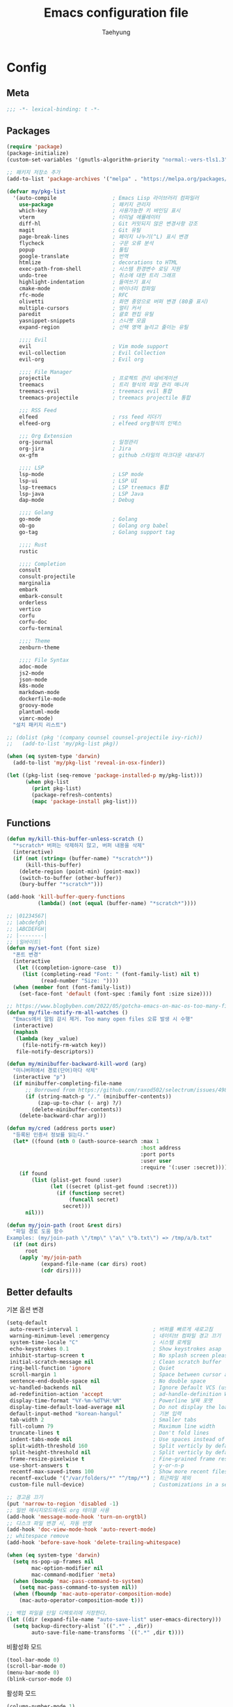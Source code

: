 #+TITLE: Emacs configuration file
#+AUTHOR: Taehyung
#+BABEL: :cache yes
#+PROPERTY: header-args :tangle yes
#+OPTIONS: toc:3 num:nil ^:nil \n:t

* Config
** Meta

#+begin_src emacs-lisp
;;; -*- lexical-binding: t -*-
#+end_src

** Packages

#+begin_src emacs-lisp
(require 'package)
(package-initialize)
(custom-set-variables '(gnutls-algorithm-priority "normal:-vers-tls1.3"))

;; 패키지 저장소 추가
(add-to-list 'package-archives '("melpa" . "https://melpa.org/packages/"))

(defvar my/pkg-list
  '(auto-compile                  ; Emacs Lisp 라이브러리 컴파일러
    use-package                   ; 패키지 관리자
    which-key                     ; 사용가능한 키 바인딩 표시
    vterm                         ; 터미널 에뮬레이터
    diff-hl                       ; Git 커밋되지 않은 변경사항 강조
    magit                         ; Git 유틸
    page-break-lines              ; 페이지 나누기(^L) 표시 변경
    flycheck                      ; 구문 오류 분석
    popup                         ; 툴팁
    google-translate              ; 번역
    htmlize                       ; decorations to HTML
    exec-path-from-shell          ; 시스템 환경변수 로딩 지원
    undo-tree                     ; 취소에 대한 트리 그래프
    highlight-indentation         ; 들여쓰기 표시
    cmake-mode                    ; 바이너리 컴파일
    rfc-mode                      ; RFC
    olivetti                      ; 화면 중앙으로 버퍼 변경 (80줄 표시)
    multiple-cursors              ; 멀티 커서
    paredit                       ; 괄호 편집 유틸
    yasnippet-snippets            ; 스니펫 모음
    expand-region                 ; 선택 영역 늘리고 줄이는 유틸

    ;;;; Evil
    evil                          ; Vim mode support
    evil-collection               ; Evil Collection
    evil-org                      ; Evil org

    ;;;; File Manager
    projectile                    ; 프로젝트 관리 네비게이션
    treemacs                      ; 트리 형식의 파일 관리 매니저
    treemacs-evil                 ; treemacs evil 통합
    treemacs-projectile           ; treemacs projectile 통합

    ;;; RSS Feed
    elfeed                        ; rss feed 리더기
    elfeed-org                    ; elfeed org형식의 인덱스

    ;;; Org Extension
    org-journal                   ; 일정관리
    org-jira                      ; Jira
    ox-gfm                        ; github 스타일의 마크다운 내보내기

    ;;;; LSP
    lsp-mode                      ; LSP mode
    lsp-ui                        ; LSP UI
    lsp-treemacs                  ; LSP treemacs 통합
    lsp-java                      ; LSP Java
    dap-mode                      ; Debug

    ;;;; Golang
    go-mode                       ; Golang
    ob-go                         ; Golang org babel
    go-tag                        ; Golang support tag

    ;;;; Rust
    rustic

    ;;;; Completion
    consult
    consult-projectile
    marginalia
    embark
    embark-consult
    orderless
    vertico
    corfu
    corfu-doc
    corfu-terminal

    ;;;; Theme
    zenburn-theme

    ;;;; File Syntax
    adoc-mode
    js2-mode
    json-mode
    k8s-mode
    markdown-mode
    dockerfile-mode
    groovy-mode
    plantuml-mode
    vimrc-mode)
  "설치 패키지 리스트")

;; (dolist (pkg '(company counsel counsel-projectile ivy-rich))
;;   (add-to-list 'my/pkg-list pkg))

(when (eq system-type 'darwin)
  (add-to-list 'my/pkg-list 'reveal-in-osx-finder))

(let ((pkg-list (seq-remove 'package-installed-p my/pkg-list)))
      (when pkg-list
        (print pkg-list)
        (package-refresh-contents)
        (mapc 'package-install pkg-list)))
#+end_src

** Functions

<<sec:defuns>>

#+begin_src emacs-lisp
(defun my/kill-this-buffer-unless-scratch ()
  "*scratch* 버퍼는 삭제하지 않고, 버퍼 내용을 삭제"
  (interactive)
  (if (not (string= (buffer-name) "*scratch*"))
      (kill-this-buffer)
    (delete-region (point-min) (point-max))
    (switch-to-buffer (other-buffer))
    (bury-buffer "*scratch*")))

(add-hook 'kill-buffer-query-functions
          (lambda() (not (equal (buffer-name) "*scratch*"))))

;; |01234567|
;; |abcdefgh|
;; |ABCDEFGH|
;; |--------|
;; |일바이트|
(defun my/set-font (font size)
  "폰트 변경"
  (interactive
   (let ((completion-ignore-case  t))
     (list (completing-read "Font: " (font-family-list) nil t)
           (read-number "Size: "))))
  (when (member font (font-family-list))
    (set-face-font 'default (font-spec :family font :size size))))

;; https://www.blogbyben.com/2022/05/gotcha-emacs-on-mac-os-too-many-files.html
(defun my/file-notify-rm-all-watches ()
  "Emacs에서 알림 감시 제거. Too many open files 오류 발생 시 수행"
  (interactive)
  (maphash
   (lambda (key _value)
     (file-notify-rm-watch key))
   file-notify-descriptors))

(defun my/minibuffer-backward-kill-word (arg)
  "미니버퍼에서 경로(단어)마다 삭제"
  (interactive "p")
  (if minibuffer-completing-file-name
      ;; Borrowed from https://github.com/raxod502/selectrum/issues/498#issuecomment-803283608
      (if (string-match-p "/." (minibuffer-contents))
          (zap-up-to-char (- arg) ?/)
        (delete-minibuffer-contents))
    (delete-backward-char arg)))

(defun my/cred (address ports user)
  "등록된 인증서 정보를 읽는다."
  (let* ((found (nth 0 (auth-source-search :max 1
                                           :host address
                                           :port ports
                                           :user user
                                           :require '(:user :secret)))))
    (if found
        (list (plist-get found :user)
              (let ((secret (plist-get found :secret)))
                (if (functionp secret)
                    (funcall secret)
                  secret)))
      nil)))

(defun my/join-path (root &rest dirs)
  "파일 경로 도움 함수
Examples: (my/join-path \"/tmp\" \"a\" \"b.txt\") => /tmp/a/b.txt"
  (if (not dirs)
      root
    (apply 'my/join-path
           (expand-file-name (car dirs) root)
           (cdr dirs))))
#+end_src

** Better defaults

기본 옵션 변경

#+begin_src emacs-lisp
(setq-default
 auto-revert-interval 1                        ; 버퍼를 빠르게 새로고침
 warning-minimum-level :emergency              ; 네이티브 컴파일 경고 끄기
 system-time-locale "C"                        ; 시스템 로케일
 echo-keystrokes 0.1                           ; Show keystrokes asap
 inhibit-startup-screen t                      ; No splash screen please
 initial-scratch-message nil                   ; Clean scratch buffer
 ring-bell-function 'ignore                    ; Quiet
 scroll-margin 1                               ; Space between cursor and top/bottom
 sentence-end-double-space nil                 ; No double space
 vc-handled-backends nil                       ; Ignore Default VCS (use magit)
 ad-redefinition-action 'accept                ; ad-handle-definition Warning ignore
 display-time-format "%Y-%m-%dT%H:%M"          ; Powerline 날짜 포맷
 display-time-default-load-average nil         ; Do not display the load average
 default-input-method "korean-hangul"          ; 기본 입력
 tab-width 2                                   ; Smaller tabs
 fill-column 79                                ; Maximum line width
 truncate-lines t                              ; Don't fold lines
 indent-tabs-mode nil                          ; Use spaces instead of tabs
 split-width-threshold 160                     ; Split verticly by default
 split-height-threshold nil                    ; Split verticly by default
 frame-resize-pixelwise t                      ; Fine-grained frame resize
 use-short-answers t                           ; y-or-n-p
 recentf-max-saved-items 100                   ; Show more recent files
 recentf-exclude '("/var/folders/*" "^/tmp/*") ; 최근파일 제외
 custom-file null-device)                      ; Customizations in a separate file

;; 경고음 끄기
(put 'narrow-to-region 'disabled -1)
;; 일반 메시지모드에서도 org 테이블 사용
(add-hook 'message-mode-hook 'turn-on-orgtbl)
;; 디스크 파일 변경 시, 자동 반영
(add-hook 'doc-view-mode-hook 'auto-revert-mode)
;; whitespace remove
(add-hook 'before-save-hook 'delete-trailing-whitespace)

(when (eq system-type 'darwin)
  (setq ns-pop-up-frames nil
        mac-option-modifier nil
        mac-command-modifier 'meta)
  (when (boundp 'mac-pass-command-to-system)
    (setq mac-pass-command-to-system nil))
  (when (fboundp 'mac-auto-operator-composition-mode)
    (mac-auto-operator-composition-mode t)))

;; 백업 파일을 단일 디렉토리에 저장한다.
(let ((dir (expand-file-name "auto-save-list" user-emacs-directory)))
  (setq backup-directory-alist `((".*" . ,dir))
        auto-save-file-name-transforms `((".*" ,dir t))))
#+end_src

비활성화 모드

#+begin_src emacs-lisp
(tool-bar-mode 0)
(scroll-bar-mode 0)
(menu-bar-mode 0)
(blink-cursor-mode 0)
#+end_src

활성화 모드

#+begin_src emacs-lisp
(column-number-mode 1)
(delete-selection-mode 1)
(dirtrack-mode 1)
(global-diff-hl-mode 1)
(global-so-long-mode 1)
(global-display-line-numbers-mode 1)
(recentf-mode 1)
(show-paren-mode 1)
(display-time-mode 1)

(which-key-mode 1)
(yas-global-mode 1)
#+end_src

마이너모드는 라인모드에서 보이지 않도록 설정

#+begin_src emacs-lisp
;; https://emacs.stackexchange.com/questions/3925/hide-list-of-minor-modes-in-mode-line
(define-minor-mode minor-mode-blackout-mode
  "마이너모드는 라인모드에서 보이지 않도록 설정한다."
  :global t
  :lighter nil)

(catch 'done
  (mapc (lambda (x)
          (when (and (consp x)
                     (equal (cadr x) '("" minor-mode-alist)))
            (let ((original (copy-sequence x)))
              (setcar x 'minor-mode-blackout-mode)
              (setcdr x (list "" original)))
            (throw 'done t)))
        mode-line-modes))

(minor-mode-blackout-mode 1)
#+end_src

** Visual

#+begin_src emacs-lisp
;; 현재의 테마를 비활성화하고 로딩하도록 설정한다.
(defadvice load-theme
    (before disable-before-load
            (theme &optional no-confirm no-enable) activate)
  (mapc 'disable-theme custom-enabled-themes))

(load-theme 'zenburn t)
#+end_src

** Environment

#+begin_src emacs-lisp
(setq exec-path-from-shell-variables '("PATH" "TMPDIR" "GOROOT" "GOPATH" "JAVA_HOME"))
(exec-path-from-shell-initialize)
#+end_src

** Evil

#+begin_src emacs-lisp
(setq evil-want-keybinding nil)
(require 'evil)
(require 'evil-collection)
(evil-mode 1)
(evil-collection-init)

(require 'evil-org)
(add-hook 'org-mode-hook 'evil-org-mode)
(evil-org-set-key-theme '(navigation insert textobjects additional calendar))

(require 'evil-org-agenda)
(evil-org-agenda-set-keys)

(evil-ex-define-cmd "q" 'kill-this-buffer)
(evil-ex-define-cmd "quit" 'evil-quit)
#+end_src

** Org

#+begin_src emacs-lisp
(setq org-startup-folded t
      org-adapt-indentation nil
      org-src-fontify-natively t
      org-src-tab-acts-natively t
      org-confirm-babel-evaluate nil
      org-edit-src-content-indentation 0
      org-imenu-depth 3
      org-log-done 'time
      org-babel-go-command "GO111MODULE=off go"
      org-agenda-window-setup 'current-window
      org-agenda-start-with-log-mode '(closed)
      org-todo-keywords '((sequence "TODO(t)" "INPROGRESS(i)" "PAUSED(p)" "|"
                                    "DONE(d)" "CANCELED(c)"))
      org-agenda-files '("~/org/inbox.org" "~/org/gtd.org" "~/org/tickler.org")
      org-refile-targets '(("~/org/gtd.org" :maxlevel . 1)
                           ("~/org/someday.org" :level . 1)
                           ("~/org/tickler.org" :maxlevel . 2))
      org-capture-templates '(("t" "TODO [inbox]" entry (file "~/org/inbox.org") "* TODO %i%?")
                              ("T" "Tickler" entry (file "~/org/tickler.org") "* %i%? \n %U"))
      org-tag-alist '(("crypt" . ?c)
                      ("@home" . ?h)
                      ("@office" . ?o))
      org-html-postamble nil
      org-html-use-infojs t
      org-html-head-include-default-style t
      org-html-head "<style>pre {background-color: #3f3f3f;color: #dcdccc;}</style>")

(org-babel-do-load-languages
 'org-babel-load-languages
 '((python . t)
   (ditaa . t)
   (java . t)
   (go . t)
   (js . t)
   (C . t)
   (shell . t)
   (plantuml . t)))

(dolist (temp
         '(("sh" . "src shell :noweb yes :results drawer \n")
           ("u" . "src plantuml :file ?.png :cmdline -charset UTF-8\n")
           ("t" . "src typescript :cmdline -t es6 \n")))
  (add-to-list 'org-structure-template-alist temp))

(with-eval-after-load 'org
  (require 'org-tempo)
  (require 'ox-gfm)
  (setcar (nthcdr 2 org-emphasis-regexp-components) " \t\n,")
  (custom-set-variables `(org-emphasis-alist ',org-emphasis-alist)))
#+end_src

*** [[https://github.com/bastibe/org-journal][org-journal]]

#+begin_src emacs-lisp
(require 'org-journal)

(setq org-journal-dir "~/org/journal/"
      org-journal-date-format "%A, %Y-%m-%d"
      org-journal-search-result-date-format "%A, %Y-%m-%d"
      org-journal-file-format "%Y/%Y%m.org"
      org-journal-file-type 'monthly
      org-journal-file-header "#+title: %Y.%m Journal \n#+startup: folded"
      org-journal-enable-agenda-integration t)
#+end_src

** Encrypt

#+begin_src emacs-lisp
;; (require 'epa-file)
;; (epa-file-enable)
(require 'org-crypt)
(org-crypt-use-before-save-magic)
(setq epa-file-select-keys nil
      epg-pinentry-mode 'loopback
      auth-sources '((:source "~/.authinfo.gpg"))
      org-crypt-key nil
      org-tags-exclude-from-inheritance (quote ("crypt")))

;; 암호 항목에 대한 tangle 내보내기 문제 해결
(defun my/reveal-and-move-back ()
  (org-reveal)
  (goto-char my/old-point))
(defun my/org-reveal-after-save-on ()
  (setq my/old-point (point))
  (add-hook 'after-save-hook 'my/reveal-and-move-back))
(defun my/org-reveal-after-save-off ()
  (remove-hook 'after-save-hook 'my/reveal-and-move-back))

(add-hook 'org-babel-pre-tangle-hook 'my/org-reveal-after-save-on)
(add-hook 'org-babel-post-tangle-hook 'my/org-reveal-after-save-off)
#+end_src

** Completion
*** COMMENT Ivy & Company

#+begin_src emacs-lisp
(require 'ivy)
(setq ivy-wrap t
      ivy-height 25
      ivy-use-virtual-buffers t
      ivy-count-format "(%d/%d) "
      ivy-on-del-error-function 'ignore)
(ivy-mode 1)
(ivy-rich-mode 1)
(counsel-projectile-mode 1)

;; fuzzy설정으로, 파일생성 등을 원할하게 할 수 없는 부분 수정(disable)
(setq read-file-name-function
      (lambda (&rest args)
        (let ((completing-read-function #'completing-read-default))
          (apply #'read-file-name-default args))))

(define-key counsel-mode-map [remap find-file] nil)

(require 'company)
(global-company-mode 1)
(setq company-idle-delay 0
      company-echo-delay 0
      company-dabbrev-downcase nil
      company-minimum-prefix-length 2
      company-selection-wrap-around t
      company-transformers '(company-sort-by-occurrence
                             company-sort-by-backend-importance))
#+end_src

*** Consult & Corfu

#+begin_src emacs-lisp
(require 'consult)
(require 'savehist)
(savehist-mode 1)

(setq register-preview-delay 0.5
      register-preview-function #'consult-register-format)
;; (setq xref-show-xrefs-function #'consult-xref
;;       xref-show-definitions-function #'consult-xref)

(advice-add #'register-preview :override #'consult-register-window)

(require 'marginalia)
(marginalia-mode 1)

(require 'embark)
(require 'embark-consult)
(setq prefix-help-command #'embark-prefix-help-command
      embark-indicators
      '(embark-highlight-indicator
        embark-isearch-highlight-indicator
        embark-minimal-indicator))

(require 'orderless)
(setq completion-styles '(orderless basic)
      completion-category-defaults nil
      completion-category-overrides '((file (styles partial-completion))))

(require 'vertico)
(vertico-mode 1)
(setq vertico-count-format '("%-5s " . "%2$s")
      vertico-resize nil)

(require 'consult-projectile)
(defcustom consult-projectile-key-bindings
  '((projectile-find-file        . consult-projectile-find-file)
    (projectile-find-dir         . consult-projectile-find-dir)
    (projectile-switch-to-buffer . consult-projectile-switch-to-buffer)
    (projectile-switch-project   . consult-projectile-switch-project)
    (projectile-grep             . consult-grep)
    (projectile-ripgrep          . consult-ripgrep)
    (" "                         . consult-projectile)
    ("si"                        . consult-git-grep)
    ("Oa"                        . consult-org-agenda))
  "Like counsel-projectile-key-bindings"
  :type '(alist :key-type (choice (function :tag "Projectile command")
                                  key-sequence)
                :value-type (function :tag "Consult-projectile command"))
  :group 'consult-projectile)

(define-minor-mode consult-projectile-mode
  ""
  :group 'consult-projectile
  :require 'consult-projectile
  :global t
  (cond
   (consult-projectile-mode
    (projectile-mode)
    (dolist (binding consult-projectile-key-bindings)
      (if (functionp (car binding))
          (define-key projectile-mode-map `[remap ,(car binding)] (cdr binding))
        (define-key projectile-command-map (car binding) (cdr binding)))))
   (t
    (dolist (binding consult-projectile-key-bindings)
      (if (functionp (car binding))
          (define-key projectile-mode-map `[remap ,(car binding)] nil)
        (define-key projectile-command-map (car binding) nil)))
    (projectile-mode -1))))

(consult-projectile-mode 1)

(require 'corfu)
(require 'corfu-doc)
(require 'corfu-terminal)
(global-corfu-mode 1)

(setq corfu-cycle t
      corfu-auto t
      corfu-count 15
      corfu-echo-documentation nil ; corfu-doc 대체
      corfu-auto-delay 0)
(add-hook 'corfu-mode-hook 'corfu-doc-mode)
(unless (display-graphic-p)
  (corfu-terminal-mode +1))
#+end_src

** Translate

#+begin_src emacs-lisp
(require 'google-translate)
(require 'google-translate-default-ui)

(defun google-translate--search-tkk ()
  "https://github.com/atykhonov/google-translate/issues/137"
  (list 430675 2721866130))

(setq google-translate-default-source-language "en"
      google-translate-default-target-language "ko"
      google-translate-output-destination nil)
#+end_src

** Treemacs

#+begin_src emacs-lisp
(require 'treemacs)
(require 'treemacs-evil)
(require 'treemacs-projectile)

;; https://github.com/Alexander-Miller/treemacs#configuration
(setq treemacs-read-string-input 'from-minibuffer ; 이맥스 미니버퍼
      treemacs-litter-directories '("/vendor" "/node_modules")
      treemacs-no-png-images t)
#+end_src

** Olivetti

#+begin_src emacs-lisp
(with-eval-after-load 'olivetti
  (setq-default olivetti-body-width 82)
  (remove-hook 'olivetti-mode-on-hook 'visual-line-mode))
#+end_src

** Ibuffer

#+begin_src emacs-lisp
(defalias 'list-buffers 'ibuffer)
(defun ibuffer-mode-setup ()
  (setq ibuffer-expert t
        ibuffer-default-sorting-mode 'major-mode)
  (ibuffer-auto-mode 1))
(add-hook 'ibuffer-mode-hook 'ibuffer-mode-setup)
#+end_src

** Vterm

#+begin_src emacs-lisp
(require 'vterm)

(defadvice vterm (after kill-with-no-query nil activate)
  (set-process-query-on-exit-flag (get-buffer-process ad-return-value) nil))

(let ((last-vterm ""))
  (defun toggle-vterm ()
    (interactive)
    (cond ((string-match-p "^\\vterm<[1-9][0-9]*>$" (buffer-name))
           (goto-non-vterm-buffer))
          ((get-buffer last-vterm) (switch-to-buffer last-vterm))
          (t (vterm (setq last-vterm "vterm<1>")))))

  (defun switch-vterm (n)
    (let ((buffer-name (format "vterm<%d>" n)))
      (setq last-vterm buffer-name)
      (cond ((get-buffer buffer-name)
             (switch-to-buffer buffer-name))
            (t (vterm buffer-name)
               (rename-buffer buffer-name)))))

  (defun goto-non-vterm-buffer ()
    (let* ((r "^\\vterm<[1-9][0-9]*>$")
           (vterm-buffer-p (lambda (b) (string-match-p r (buffer-name b))))
           (non-vterms (cl-remove-if vterm-buffer-p (buffer-list))))
      (when non-vterms
        (switch-to-buffer (car non-vterms))))))

(defun clear-comint ()
  "Runs `comint-truncate-buffer' with the
`comint-buffer-maximum-size' set to zero."
  (interactive)
  (let ((comint-buffer-maximum-size 0))
    (comint-truncate-buffer)))

(add-hook 'vterm-mode-hook
          (lambda () (display-line-numbers-mode 0)))
#+end_src

** Elfeed

#+begin_src emacs-lisp
(require 'elfeed)
(setq-default elfeed-search-filter "@1-month-ago +unread ")
(setq elfeed-show-entry-switch 'switch-to-buffer) ;; display-buffer

(require 'elfeed-org)
(elfeed-org)
(setq rmh-elfeed-org-files (list "~/.emacs.d/elfeed.org"))
#+end_src

** Lsp

#+begin_src emacs-lisp
(require 'lsp-mode)
(require 'lsp-ui)
(with-eval-after-load 'lsp-mode
  (let ((lsp-keymap-prefix "C-c l"))
    (lsp-enable-which-key-integration))

  (setq lsp-idle-delay 0.200
        lsp-log-io nil
        lsp-ui-doc-enable nil
        lsp-lens-enable nil
        lsp-enable-links nil ; treemacs crash
        lsp-ui-sideline-enable nil
        lsp-enable-symbol-highlighting nil
        lsp-headerline-breadcrumb-enable nil
        lsp-modeline-code-actions-enable nil
        lsp-completion-provider :none ;; use corfu
        lsp-diagnostics-provider :flycheck)

  (add-to-list 'lsp-file-watch-ignored-directories
               "[/\\\\]\\.artifacts\\'"
               "[/\\\\][^/\\\\]*\\.\\(json\\|html\\|yaml\\)$"))
#+end_src

** Lisp

#+begin_src emacs-lisp
(dolist (mode '(ielm-mode
                lisp-mode
                emacs-lisp-mode
                lisp-interaction-mode
                scheme-mode))
  (add-hook (intern (concat (symbol-name mode) "-hook")) 'paredit-mode))
#+end_src

** Undo

#+begin_src emacs-lisp
(defun undo-tree-mode-setup ()
  (setq undo-tree-visualizer-diff t
        undo-tree-visualizer-timestamps t
        undo-tree-history-directory-alist '(("." . "~/.emacs.d/undo")))
  (global-undo-tree-mode 1))

(add-hook 'after-init-hook 'undo-tree-mode-setup)
#+end_src

** Go

#+begin_src emacs-lisp
(require 'go-mode)
(defun go-mode-setup()
  (setq tab-width 2
       ;; indent-tabs-mode t
        compile-command "go test -v .")

  (hs-minor-mode t)
  (local-set-key (kbd "C-c C-c") 'compile)

  ;; go install github.com/go-delve/delve/cmd/dlv@latest
  (require 'dap-dlv-go)

  (add-hook 'before-save-hook 'lsp-format-buffer t t)
  (add-hook 'before-save-hook 'lsp-organize-imports t t)
  (add-hook 'before-save-hook 'gofmt-before-save))

(add-hook 'go-mode-hook 'go-mode-setup)
(add-hook 'go-mode-hook 'lsp-deferred)
#+end_src

** Rust

#+begin_src emacs-lisp
(require 'rustic)
(setq rust-indent-offset 2)
#+end_src

** Json

#+begin_src emacs-lisp
(with-eval-after-load 'json-mode
  (setq js-indent-level tab-width))
#+end_src

** Yaml

#+begin_src emacs-lisp
(add-hook 'yaml-mode-hook
          (lambda () (highlight-indentation-mode)))
#+end_src

** Java

#+begin_src emacs-lisp
(require 'lsp-java)
(add-hook 'java-mode-hook 'lsp)
;; JDK 8 지원 버전 (최신 버전은 jdk 11)
(setq lsp-java-jdt-download-url "https://download.eclipse.org/jdtls/milestones/0.57.0/jdt-language-server-0.57.0-202006172108.tar.gz")

;; spring boot
(require 'lsp-java-boot)
(add-hook 'lsp-mode-hook 'lsp-lens-mode)
(add-hook 'java-mode-hook 'lsp-java-boot-lens-mode)

;; lombok설정. 절대 경로 필요
(setq lombok-jar-path "~/.emacs.d/bin/lombok-1.18.jar")
;; (setq lsp-java-vmargs '("-noverify"
;;                         "-Xmx1G"
;;                         "-XX:+UseG1GC"
;;                         "-XX:+UseStringDeduplication"))
(add-to-list 'lsp-java-vmargs (concat "-javaagent:" lombok-jar-path))
#+end_src

** Plantuml

#+begin_src emacs-lisp
(require 'plantuml-mode)
(let ((jar-file "~/.emacs.d/bin/plantuml.jar"))
  (setq plantuml-default-exec-mode 'jar
        plantuml-jar-path jar-file
        org-plantuml-jar-path jar-file))
#+end_src

** Kubernetes

#+begin_src emacs-lisp
(with-eval-after-load 'k8s-mode
  (setq k8s-indent-offset nil
        k8s-site-docs-url "https://kubernetes.io/docs/reference/generated/kubernetes-api/"))
#+end_src

** Mu4e

#+begin_src emacs-lisp
(require 'mu4e nil :noerror)
(setq mu4e-get-mail-command "mbsync -a"
      mu4e-change-filenames-when-moving t
      mu4e-confirm-quit nil
      mu4e-attachment-dir "~/Downloads/"
      mu4e-split-view 'horizontal
      message-citation-line-format "%N @ %Y-%m-%dT%H:%M :\n"
      message-citation-line-function 'message-insert-formatted-citation-line
      mu4e-headers-include-related nil
      mu4e-headers-visible-lines 20
      mu4e-headers-visible-columns 80
      mu4e-headers-visible-lines 10
      mu4e-headers-date-format "%Y-%m-%dT%H:%M"
      mu4e-maildir-shortcuts '(("/Inbox" . ?i))
      mu4e-headers-fields '((:human-date . 16)
                            (:flags      . 5)
                            (:from       . 22)
                            (:subject    . nil)))
#+end_src

* Binding

[[https://stackoverflow.com/questions/683425/globally-override-key-binding-in-emacs][설정 파일 끝에 유지]]

#+begin_src emacs-lisp
(defvar my-key-map (make-keymap)
  "A keymap for custom bindings.")

(define-minor-mode my-key-mode
  "A mode that activates my-key."
  :init-value t
  :keymap my-key-map
  :lighter " my-key")

(my-key-mode t)
#+end_src

** Bindings for Evaluate

#+begin_src emacs-lisp
(define-key emacs-lisp-mode-map (kbd "C-c C-c") 'eval-defun)
(define-key lisp-interaction-mode-map (kbd "C-c C-c") 'eval-defun)
#+end_src

** Bindings for [[https://github.com/bbatsov/projectile][Projectile]]

#+begin_src emacs-lisp
(define-key projectile-mode-map (kbd "C-c p") 'projectile-command-map)
#+end_src

** Bindings for Lsp

#+begin_src emacs-lisp
(define-key lsp-mode-map (kbd "C-c l") lsp-command-map)
#+end_src

** Bindings for Completion
*** COMMENT [[https://github.com/abo-abo/swiper][Counsel]] & [[http://company-mode.github.io][Company]]

#+begin_src emacs-lisp
(define-key my-key-map (kbd "C-s")     'swiper-isearch)
(define-key my-key-map (kbd "C-r")     'swiper-isearch-backward)
(define-key my-key-map (kbd "M-x")     'counsel-M-x)
(define-key my-key-map (kbd "C-x C-f") 'counsel-find-file)
(define-key my-key-map (kbd "M-y")     'counsel-yank-pop)
(define-key my-key-map (kbd "C-x b")   'ivy-switch-buffer)
(define-key my-key-map (kbd "C-c b")   'counsel-bookmark)
(define-key my-key-map (kbd "C-c i")   'counsel-imenu)
(define-key my-key-map (kbd "C-c r")   'counsel-recentf)
(define-key ivy-mode-map (kbd "C-l") 'ivy-backward-kill-word)

(define-key company-active-map (kbd "C-d") 'company-show-doc-buffer)
(define-key company-active-map (kbd "C-n") 'company-select-next)
(define-key company-active-map (kbd "C-p") 'company-select-previous)
(define-key company-active-map (kbd "<tab>") 'company-complete)
#+end_src

*** Consult & Corfu

#+begin_src emacs-lisp
(define-key my-key-map (kbd "C-s") 'consult-line)
(define-key my-key-map (kbd "M-y") 'consult-yank-pop)
(define-key my-key-map (kbd "C-x b") 'consult-buffer)
(define-key my-key-map (kbd "C-c b") 'consult-bookmark)
(define-key my-key-map (kbd "C-c i") 'consult-imenu)
(define-key my-key-map (kbd "C-c r") 'consult-recent-file)
(define-key my-key-map (kbd "C-h M") 'consult-minor-mode-menu)
(define-key minibuffer-local-map (kbd "C-l") 'my/minibuffer-backward-kill-word)

(define-key corfu-map (kbd "M-d") 'corfu-doc-toggle)
(define-key corfu-map (kbd "M-p") 'corfu-doc-scroll-down)
(define-key corfu-map (kbd "M-n") 'corfu-doc-scroll-up)
#+end_src

** Bindings for [[https://orgmode.org][Org]]

#+begin_src emacs-lisp
(define-key my-key-map (kbd "C-c a") 'org-agenda)
(define-key my-key-map (kbd "C-c c") 'org-capture)
(define-key my-key-map (kbd "C-c t")
  (lambda () (interactive) (org-agenda nil "n")))

(define-key my-key-map (kbd "C-c j") 'org-journal-open-current-journal-file)
(define-key my-key-map (kbd "C-c J") 'org-journal-new-entry)
#+end_src

** Bindings for Base

#+begin_src emacs-lisp
(define-key my-key-map (kbd "C-SPC") 'toggle-input-method)

(define-key my-key-map (kbd "C-M-f") 'toggle-frame-fullscreen)

(define-key my-key-map (kbd "C-x k") 'my/kill-this-buffer-unless-scratch)

(define-key my-key-map (kbd "C-c o") 'olivetti-mode)

(define-key my-key-map (kbd "C-c m") 'magit-status)

(define-key my-key-map (kbd "C->") 'er/expand-region)
(define-key my-key-map (kbd "C-<") 'er/contract-region)

(define-key my-key-map (kbd "C-c T") 'google-translate-at-point)

(dolist (n (number-sequence 1 9))
  (define-key my-key-map (kbd (concat "M-" (int-to-string n)))
    (lambda () (interactive) (switch-vterm n))))
#+end_src
